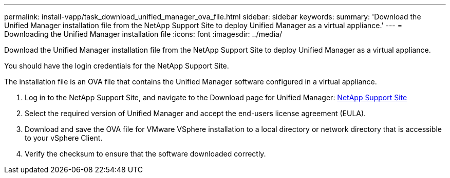 ---
permalink: install-vapp/task_download_unified_manager_ova_file.html
sidebar: sidebar
keywords: 
summary: 'Download the Unified Manager installation file from the NetApp Support Site to deploy Unified Manager as a virtual appliance.'
---
= Downloading the Unified Manager installation file
:icons: font
:imagesdir: ../media/

[.lead]
Download the Unified Manager installation file from the NetApp Support Site to deploy Unified Manager as a virtual appliance.

You should have the login credentials for the NetApp Support Site.

The installation file is an OVA file that contains the Unified Manager software configured in a virtual appliance.

. Log in to the NetApp Support Site, and navigate to the Download page for Unified Manager: https://mysupport.netapp.com/site/products/all/details/activeiq-unified-manager/downloads-tab[NetApp Support Site]
. Select the required version of Unified Manager and accept the end-users license agreement (EULA).
. Download and save the OVA file for VMware VSphere installation to a local directory or network directory that is accessible to your vSphere Client.
. Verify the checksum to ensure that the software downloaded correctly.
